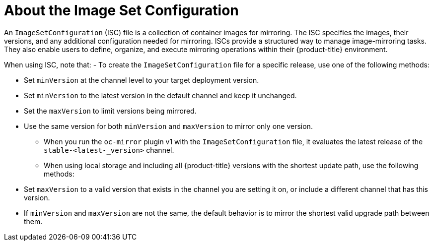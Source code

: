 // Module included in the following assemblies:
//
// * installing/disconnected_install/installing-mirroring-disconnected.adoc
// * updating/updating_a_cluster/updating_disconnected_cluster/mirroring-image-repository.adoc

:_mod-docs-content-type: CONCEPT
[id="oc-mirror-about-image-set-config_{context}"]
= About the Image Set Configuration

An `ImageSetConfiguration` (ISC) file is a collection of container images for mirroring. The ISC specifies the images, their versions, and any additional configuration needed for mirroring. ISCs provide a structured way to manage image-mirroring tasks. They also enable users to define, organize, and execute mirroring operations within their {product-title} environment.

When using ISC, note that:
- To create the `ImageSetConfiguration` file for a specific release, use one of the following methods:

* Set `minVersion` at the channel level to your target deployment version.
* Set `minVersion` to the latest version in the default channel and keep it unchanged.
* Set the `maxVersion` to limit versions being mirrored.
* Use the same version for both `minVersion` and `maxVersion` to mirror only one version.

- When you run the `oc-mirror` plugin v1 with the `ImageSetConfiguration` file, it evaluates the latest release of the `stable-<latest-_version>` channel.

- When using local storage and including all {product-title} versions with the shortest update path, use the following methods:
* Set `maxVersion` to a valid version that exists in the channel you are setting it on, or include a different channel that has this version.
* If `minVersion` and `maxVersion` are not the same, the default behavior is to mirror the shortest valid upgrade path between them.